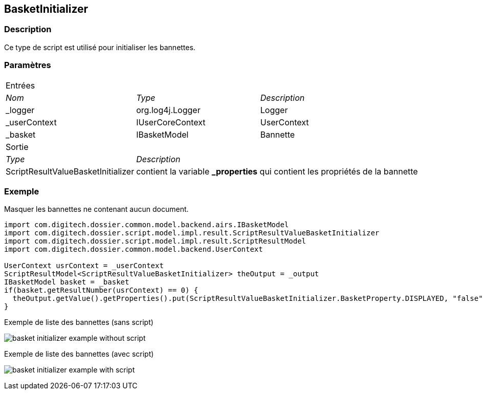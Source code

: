 [[_06_BasketInitializer]]
== BasketInitializer

=== Description

Ce type de script est utilisé pour initialiser les bannettes.

=== Paramètres

[options="noheader",cols="2a,2a,3a"]
|===
3+|[.header]
Entrées|[.sub-header]
_Nom_|[.sub-header]
_Type_|[.sub-header]
_Description_

|_logger|org.log4j.Logger|Logger
|_userContext|IUserCoreContext|UserContext
|_basket|IBasketModel|Bannette
3+|[.header]
Sortie
|[.sub-header]
_Type_ 2+|[.sub-header]
_Description_

|ScriptResultValueBasketInitializer 2+|contient la variable *_properties* qui contient les propriétés de la bannette
|===

=== Exemple

Masquer les bannettes ne contenant aucun document.

[source, groovy]
----
import com.digitech.dossier.common.model.backend.airs.IBasketModel
import com.digitech.dossier.script.model.impl.result.ScriptResultValueBasketInitializer
import com.digitech.dossier.script.model.impl.result.ScriptResultModel
import com.digitech.dossier.common.model.backend.UserContext

UserContext usrContext = _userContext
ScriptResultModel<ScriptResultValueBasketInitializer> theOutput = _output
IBasketModel basket = _basket
if(basket.getResultNumber(usrContext) == 0) {
  theOutput.getValue().getProperties().put(ScriptResultValueBasketInitializer.BasketProperty.DISPLAYED, "false")
}
----

.Exemple de liste des bannettes (sans script)
image:examples/basket_initializer_example_without_script.png[]

.Exemple de liste des bannettes (avec script)
image:examples/basket_initializer_example_with_script.png[]

